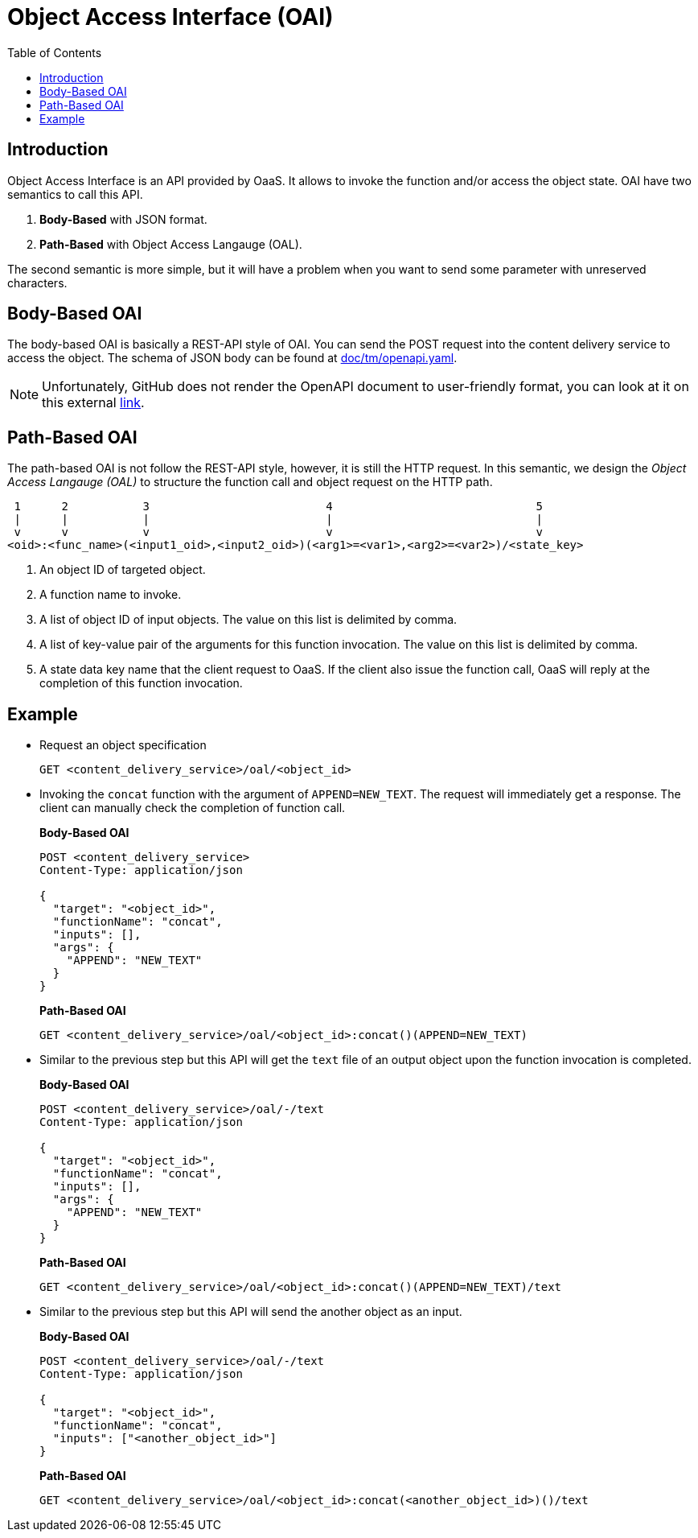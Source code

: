 = Object Access Interface (OAI)
:toc:
:toc-placement: preamble
:toclevels: 2

// Need some preamble to get TOC:
{empty}

== Introduction

Object Access Interface is an API provided by OaaS. It allows to  invoke the function and/or access the object state. OAI have two semantics to call this API.

. *Body-Based* with JSON format.
. *Path-Based* with Object Access Langauge (OAL).

The second semantic is more simple, but it will have a problem when you want to send some parameter with unreserved characters.

== Body-Based OAI

The body-based OAI is basically a REST-API style of OAI. You can send the POST request into the content delivery service to access the object. The schema of JSON body can be found at link:doc/tm/openapi.yaml[].

NOTE: Unfortunately, GitHub does not render the OpenAPI document to user-friendly format, you can look at it on this external link:https://petstore.swagger.io/?url=https://raw.githubusercontent.com/pawissanutt/OaaS/main/doc/tm/openapi.json[link].

== Path-Based OAI

The path-based OAI is not follow the REST-API style, however, it is still the HTTP request. In this semantic, we design the _Object Access Langauge (OAL)_ to structure the function call and object request on the HTTP path.

----
 1      2           3                          4                              5
 |      |           |                          |                              |
 v      v           v                          v                              v
<oid>:<func_name>(<input1_oid>,<input2_oid>)(<arg1>=<var1>,<arg2>=<var2>)/<state_key>
----
. An object ID of targeted object.
. A function name to invoke.
. A list of object ID of input objects. The value on this list is delimited by comma.
. A list of key-value pair of the arguments for this function invocation. The value on this list is delimited by comma.
. A state data key name that the client request to OaaS. If the client also issue the function call, OaaS will reply at the completion of this function invocation.


== Example
* Request an object specification
+
[source,http request]
----
GET <content_delivery_service>/oal/<object_id>
----

* Invoking the `concat` function with the argument of `APPEND=NEW_TEXT`. The request will immediately get a response. The client can manually check the completion of function call.

+
*Body-Based OAI*
+
[source,http request]
----
POST <content_delivery_service>
Content-Type: application/json

{
  "target": "<object_id>",
  "functionName": "concat",
  "inputs": [],
  "args": {
    "APPEND": "NEW_TEXT"
  }
}
----
+
*Path-Based OAI*
+
[source,http request]
----
GET <content_delivery_service>/oal/<object_id>:concat()(APPEND=NEW_TEXT)
----

* Similar to the previous step but this API will get the `text` file of an output object upon the function invocation is completed.
+
*Body-Based OAI*
+
[source,http request]
----
POST <content_delivery_service>/oal/-/text
Content-Type: application/json

{
  "target": "<object_id>",
  "functionName": "concat",
  "inputs": [],
  "args": {
    "APPEND": "NEW_TEXT"
  }
}
----
+
*Path-Based OAI*
+
[source,http request]
----
GET <content_delivery_service>/oal/<object_id>:concat()(APPEND=NEW_TEXT)/text
----


* Similar to the previous step but this API will send the another object as an input.
+
*Body-Based OAI*
+
[source,http request]
----
POST <content_delivery_service>/oal/-/text
Content-Type: application/json

{
  "target": "<object_id>",
  "functionName": "concat",
  "inputs": ["<another_object_id>"]
}
----
+
*Path-Based OAI*
+
[source,http request]
----
GET <content_delivery_service>/oal/<object_id>:concat(<another_object_id>)()/text
----
